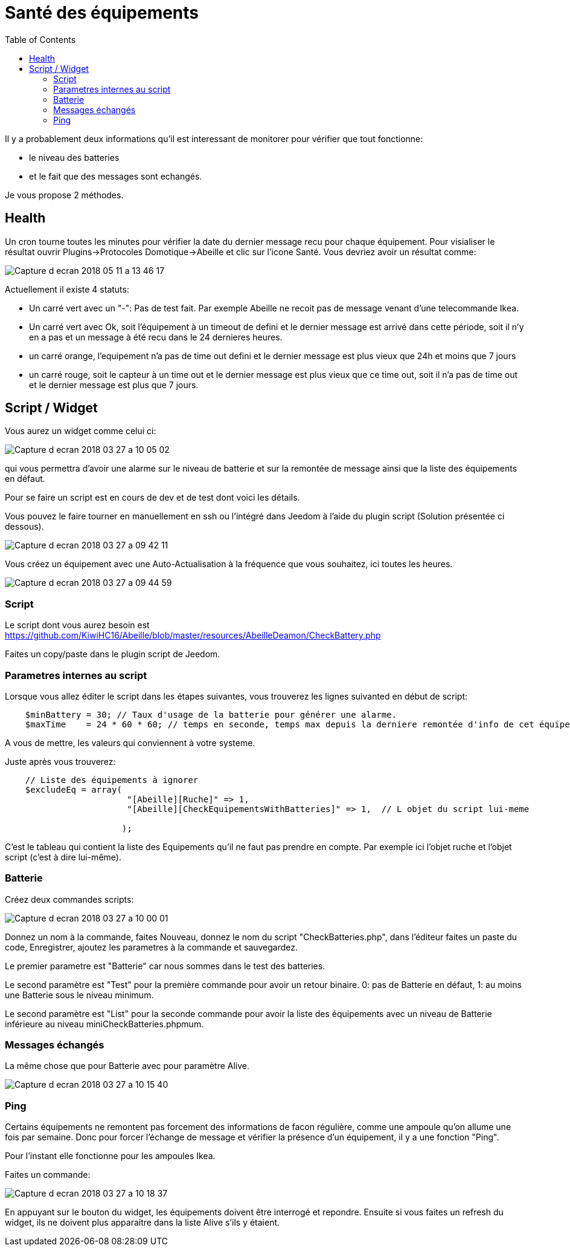 :toc:

= Santé des équipements

Il y a probablement deux informations qu'il est interessant de monitorer pour vérifier que tout fonctionne: 

* le niveau des batteries 
* et le fait que des messages sont echangés.

Je vous propose 2 méthodes.

== Health

Un cron tourne toutes les minutes pour vérifier la date du dernier message recu pour chaque équipement. Pour visialiser le résultat ouvrir Plugins->Protocoles Domotique->Abeille et clic sur l'icone Santé. Vous devriez avoir un résultat comme:

image::images/Capture_d_ecran_2018_05_11_a_13_46_17.png[]

Actuellement il existe 4 statuts:

- Un carré vert avec un "-": Pas de test fait. Par exemple Abeille ne recoit pas de message venant d'une telecommande Ikea.
- Un carré vert avec Ok, soit l'équipement à un timeout de defini et le dernier message est arrivé dans cette période, soit il n'y en a pas et un message à été recu dans le 24 dernieres heures.
- un carré orange, l'equipement n'a pas de time out defini et le dernier message est plus vieux que 24h et moins que 7 jours
- un carré rouge, soit le capteur à un time out et le dernier message est plus vieux que ce time out, soit il n'a pas de time out et le dernier message est plus que 7 jours.

== Script / Widget

Vous aurez un widget comme celui ci:

image::images/Capture_d_ecran_2018_03_27_a_10_05_02.png[]

qui vous permettra d'avoir une alarme sur le niveau de batterie et sur la remontée de message ainsi que la liste des équipements en défaut.

Pour se faire un script est en cours de dev et de test dont voici les détails.

Vous pouvez le faire tourner en manuellement en ssh ou l'intégré dans Jeedom à l'aide du plugin script (Solution présentée ci dessous).

image::images/Capture_d_ecran_2018_03_27_a_09_42_11.png[]

Vous créez un équipement avec une Auto-Actualisation à la fréquence que vous souhaitez, ici toutes les heures.

image::images/Capture_d_ecran_2018_03_27_a_09_44_59.png[]

=== Script

Le script dont vous aurez besoin est https://github.com/KiwiHC16/Abeille/blob/master/resources/AbeilleDeamon/CheckBattery.php

Faites un copy/paste dans le plugin script de Jeedom.

=== Parametres internes au script

Lorsque vous allez éditer le script dans les étapes suivantes, vous trouverez les lignes suivanted en début de script:

[source,]
----
    $minBattery = 30; // Taux d'usage de la batterie pour générer une alarme.
    $maxTime    = 24 * 60 * 60; // temps en seconde, temps max depuis la derniere remontée d'info de cet équipement
----

A vous de mettre, les valeurs qui conviennent à votre systeme.

Juste après vous trouverez:

[source,]
----
    // Liste des équipements à ignorer
    $excludeEq = array(
                       	"[Abeille][Ruche]" => 1,
                       	"[Abeille][CheckEquipementsWithBatteries]" => 1,  // L objet du script lui-meme

                       );
----

C'est le tableau qui contient la liste des Equipements qu'il ne faut pas prendre en compte. Par exemple ici l'objet ruche et l'objet script (c'est à dire lui-même).

=== Batterie

Créez deux commandes scripts:

image::images/Capture_d_ecran_2018_03_27_a_10_00_01.png[]

Donnez un nom à la commande, faites Nouveau, donnez le nom du script "CheckBatteries.php", dans l'éditeur faites un paste du code, Enregistrer, ajoutez les parametres à la commande et sauvegardez. 

Le premier parametre est "Batterie" car nous sommes dans le test des batteries. 

Le second paramètre est "Test" pour la première commande pour avoir un retour binaire. 0: pas de Batterie en défaut, 1: au moins une Batterie sous le niveau minimum.

Le second paramètre est "List" pour la seconde commande pour avoir la liste des équipements avec un niveau de Batterie inférieure au  niveau miniCheckBatteries.phpmum.


=== Messages échangés

La même chose que pour Batterie avec pour paramètre Alive.

image::images/Capture_d_ecran_2018_03_27_a_10_15_40.png[]

=== Ping

Certains équipements ne remontent pas forcement des informations de facon régulière, comme une ampoule qu'on allume une fois par semaine. Donc pour forcer l'échange de message et vérifier la présence d'un équipement, il y a une fonction "Ping".

Pour l'instant elle fonctionne pour les ampoules Ikea.

Faites un commande:

image::images/Capture_d_ecran_2018_03_27_a_10_18_37.png[]

En appuyant sur le bouton du widget, les équipements doivent être interrogé et repondre. Ensuite si vous faites un refresh du widget, ils ne doivent plus apparaitre dans la liste Alive s'ils y étaient.

